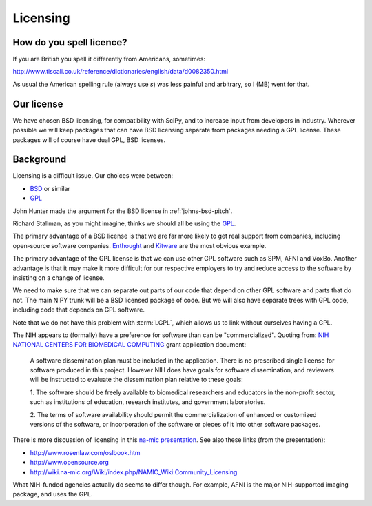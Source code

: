Licensing
=========

How do you spell licence?
-------------------------

If you are British you spell it differently from Americans, sometimes:

http://www.tiscali.co.uk/reference/dictionaries/english/data/d0082350.html

As usual the American spelling rule (always use *s*) was less painful and arbitrary, so I (MB) went for that. 

Our license
-----------
We have chosen BSD licensing, for compatibility with SciPy, and to
increase input from developers in industry.  Wherever possible we will
keep packages that can have BSD licensing separate from packages
needing a GPL license.  These packages will of course have dual GPL,
BSD licenses.

Background
----------
Licensing is a difficult issue.  Our choices were between:

* `BSD <http://www.opensource.org/licenses/bsd-license.php>`_ or similar 
* `GPL <http://www.opensource.org/licenses/gpl-license.php>`_

John Hunter made the argument for the BSD license in
:ref:`johns-bsd-pitch`.

Richard Stallman, as you might imagine, thinks we should all be using
the `GPL <http://www.gnu.org/licenses/why-not-lgpl.html>`_.

The primary advantage of a BSD license is that we are far more
likely to get real support from companies, including open-source
software companies.  `Enthought <http://www.enthought.com>`_ and
`Kitware <http://www.kitware.com>`_ are the most obvious example.

The primary advantage of the GPL license is that we can use other GPL
software such as SPM, AFNI and VoxBo.  Another advantage is that it
may make it more difficult for our respective employers to try and
reduce access to the software by insisting on a change of license.

We need to make sure that we can separate out parts of our code that
depend on other GPL software and parts that do not.  The main NIPY
trunk will be a BSD licensed package of code.  But we will also have
separate trees with GPL code, including code that depends on GPL
software.

Note that we do not have this problem with :term:`LGPL`, which allows
us to link without ourselves having a GPL.

The NIH appears to (formally) have a preference for software than can
be "commercialized".  Quoting from: `NIH NATIONAL CENTERS FOR
BIOMEDICAL COMPUTING
<http://grants1.nih.gov/grants/guide/rfa-files/RFA-RM-04-003.html>`_
grant application document:

  A software dissemination plan must be included in the application.
  There is no prescribed single license for software produced in this
  project.  However NIH does have goals for software dissemination,
  and reviewers will be instructed to evaluate the dissemination plan
  relative to these goals:

  1. The software should be freely available to biomedical researchers 
  and educators in the non-profit sector, such as institutions of 
  education, research institutes, and government laboratories.  

  2. The terms of software availability should permit the 
  commercialization of enhanced or customized versions of the software, 
  or incorporation of the software or pieces of it into other software 
  packages.  

There is more discussion of licensing in this `na-mic presentation
<http://www.na-mic.org/Wiki/images/a/ae/NA-MIC-2005-10-30-Licencing.ppt>`_.
See also these links (from the presentation):

* http://www.rosenlaw.com/oslbook.htm
* http://www.opensource.org
* http://wiki.na-mic.org/Wiki/index.php/NAMIC_Wiki:Community_Licensing

What NIH-funded agencies actually do seems to differ though. For
example, AFNI is the major NIH-supported imaging package, and uses the
GPL.

